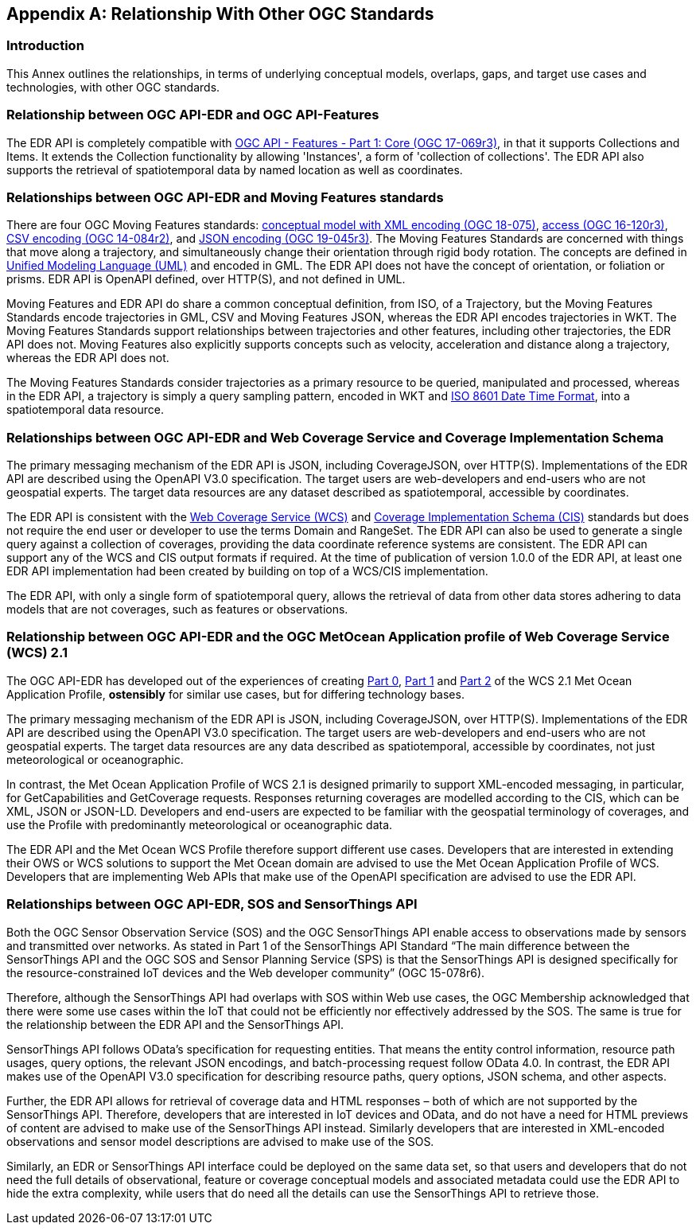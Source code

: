 [appendix,obligation="informative"]
[[relationship]]
== Relationship With Other OGC Standards

=== Introduction

This Annex outlines the relationships, in terms of underlying conceptual models, overlaps, gaps, and target use cases and technologies, with other OGC standards.

:sectnums!:

=== Relationship between OGC API-EDR and OGC API-Features
The EDR API is completely compatible with http://docs.opengeospatial.org/is/17-069r3/17-069r3.html[OGC API - Features - Part 1: Core (OGC 17-069r3)], in that it supports Collections and Items. It extends the Collection functionality by allowing 'Instances', a form of 'collection of collections'. The EDR API also supports the retrieval of spatiotemporal data by named location as well as coordinates.

=== Relationships between OGC API-EDR and Moving Features standards
There are four OGC Moving Features standards: http://docs.opengeospatial.org/is/18-075/18-075.html[conceptual model with XML encoding (OGC 18-075)], http://docs.opengeospatial.org/is/16-120r3/16-120r3.html[access (OGC 16-120r3)], http://docs.opengeospatial.org/is/14-084r2/14-084r2.html[CSV encoding (OGC 14-084r2)], and http://docs.opengeospatial.org/is/19-045r3/19-045r3.html[JSON encoding (OGC 19-045r3)]. The Moving Features Standards are concerned with things that move along a trajectory, and simultaneously change their orientation through rigid body rotation. The concepts are defined in https://www.uml.org[Unified Modeling Language (UML)] and encoded in GML. The EDR API does not have the concept of orientation, or foliation or prisms. EDR API is OpenAPI defined, over HTTP(S), and not defined in UML.

Moving Features and EDR API do share a common conceptual definition, from ISO, of a Trajectory, but the Moving Features Standards encode trajectories in GML, CSV and Moving Features JSON, whereas the EDR API encodes trajectories in WKT. The Moving Features Standards support relationships between trajectories and other features, including other trajectories, the EDR API does not. Moving Features also explicitly supports concepts such as velocity, acceleration and distance along a trajectory, whereas the EDR API does not.

The Moving Features Standards consider trajectories as a primary resource to be queried, manipulated and processed, whereas in the EDR API, a trajectory is simply a query sampling pattern, encoded in WKT and https://www.iso.org/iso-8601-date-and-time-format.html[ISO 8601 Date Time Format], into a spatiotemporal data resource.

=== Relationships between OGC API-EDR and Web Coverage Service and Coverage Implementation Schema
The primary messaging mechanism of the EDR API is JSON, including CoverageJSON, over HTTP(S). Implementations of the EDR API are described using the OpenAPI V3.0 specification. The target users are web-developers and end-users who are not geospatial experts. The target data resources are any dataset described as spatiotemporal, accessible by coordinates.

The EDR API is consistent with the http://docs.opengeospatial.org/is/17-089r1/17-089r1.html[Web Coverage Service (WCS)] and http://docs.opengeospatial.org/is/09-146r8/09-146r8.html[Coverage Implementation Schema (CIS)] standards but does not require the end user or developer to use the terms Domain and RangeSet. The EDR API can also be used to generate a single query against a collection of coverages, providing the data coordinate reference systems are consistent. The EDR API can support any of the WCS and CIS output formats if required. At the time of publication of version 1.0.0 of the EDR API, at least one EDR API implementation had been created by building on top of a WCS/CIS implementation.

The EDR API, with only a single form of spatiotemporal query, allows the retrieval of data from other data stores adhering to data models that are not coverages, such as features or observations.

=== Relationship between OGC API-EDR and the OGC MetOcean Application profile of Web Coverage Service (WCS) 2.1
The OGC API-EDR has developed out of the experiences of creating http://docs.ogc.org/is/15-045r7/15-045r7.html[Part 0], http://docs.ogc.org/is/15-108r3/15-108r3.html[Part 1] and http://docs.ogc.org/is/17-086r3/17-086r3.html[Part 2] of the WCS 2.1 Met Ocean Application Profile, *ostensibly* for similar use cases, but for differing technology bases.

The primary messaging mechanism of the EDR API is JSON, including CoverageJSON, over HTTP(S). Implementations of the EDR API are described using the OpenAPI V3.0 specification. The target users are web-developers and end-users who are not geospatial experts. The target data resources are any data described as spatiotemporal, accessible by coordinates, not just meteorological or oceanographic.

In contrast, the Met Ocean Application Profile of WCS 2.1 is designed primarily to support XML-encoded messaging, in particular, for GetCapabilities and GetCoverage requests. Responses returning coverages are modelled according to the CIS, which can be XML, JSON or JSON-LD. Developers and end-users are expected to be familiar with the geospatial terminology of coverages, and use the Profile with predominantly meteorological or oceanographic data.

The EDR API and the Met Ocean WCS Profile therefore support different use cases. Developers that are interested in extending their OWS or WCS solutions to support the Met Ocean domain are advised to use the Met Ocean Application Profile of WCS. Developers that are implementing Web APIs that make use of the OpenAPI specification are advised to use the EDR API.

=== Relationships between OGC API-EDR, SOS and SensorThings API
Both the OGC Sensor Observation Service (SOS) and the OGC SensorThings API enable access to observations made by sensors and transmitted over networks. As stated in Part 1 of the SensorThings API Standard “The main difference between the SensorThings API and the OGC SOS and Sensor Planning Service (SPS) is that the SensorThings API is designed specifically for the resource-constrained IoT devices and the Web developer community” (OGC 15-078r6).

Therefore, although the SensorThings API had overlaps with SOS within Web use cases, the OGC Membership acknowledged that there were some use cases within the IoT that could not be efficiently nor effectively addressed by the SOS. The same is true for the relationship between the EDR API and the SensorThings API.

SensorThings API follows OData’s specification for requesting entities. That means the entity control information, resource path usages, query options, the relevant JSON encodings, and batch-processing request follow OData 4.0. In contrast, the EDR API makes use of the OpenAPI V3.0 specification for describing resource paths, query options, JSON schema, and other aspects.

Further, the EDR API allows for retrieval of coverage data and HTML responses – both of which are not supported by the SensorThings API. Therefore, developers that are interested in IoT devices and OData, and do not have a need for HTML previews of content are advised to make use of the SensorThings API instead. Similarly developers that are interested in XML-encoded observations and sensor model descriptions are advised to make use of the SOS.

Similarly, an EDR or SensorThings API interface could be deployed on the same data set, so that users and developers that do not need the full details of observational, feature or coverage conceptual models and associated metadata could use the EDR API to hide the extra complexity, while users that do need all the details can use the SensorThings API to retrieve those.

:sectnums:
